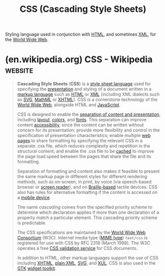 :PROPERTIES:
:ID:       fe02b652-aca5-4812-8cf1-fe4243695490
:END:
#+title: CSS (Cascading Style Sheets)
#+filetags: :www:file_formats:graphics:markup:

Styling language used in conjunction with [[id:fe3afedb-9d76-4c36-a529-3dfc6709f995][HTML]], and sometimes [[id:17fb5de5-dedc-46ce-a5ed-dd67f3ce9f27][XML]], for the [[id:05f2a17c-4ceb-42fa-bcc8-16d61473804b][World Wide Web]].
* (en.wikipedia.org) CSS - Wikipedia                                :website:
:PROPERTIES:
:ID:       4da70fc1-adc4-428b-ad43-cb09c6b73bc1
:ROAM_REFS: https://en.wikipedia.org/wiki/CSS
:END:

#+begin_quote
  *Cascading Style Sheets* (*CSS*) is a [[https://en.wikipedia.org/wiki/Style_sheet_language][style sheet language]] used for specifying the [[https://en.wikipedia.org/wiki/Presentation_semantics][presentation]] and styling of a document written in a [[https://en.wikipedia.org/wiki/Markup_language][markup language]] such as [[https://en.wikipedia.org/wiki/HTML][HTML]] or [[https://en.wikipedia.org/wiki/XML][XML]] (including XML dialects such as [[https://en.wikipedia.org/wiki/SVG][SVG]], [[https://en.wikipedia.org/wiki/MathML][MathML]] or [[https://en.wikipedia.org/wiki/XHTML][XHTML]]).  CSS is a cornerstone technology of the [[https://en.wikipedia.org/wiki/World_Wide_Web][World Wide Web]], alongside HTML and [[https://en.wikipedia.org/wiki/JavaScript][JavaScript]].

  CSS is designed to enable the [[https://en.wikipedia.org/wiki/Separation_of_content_and_presentation][separation of content and presentation]], including [[https://en.wikipedia.org/wiki/Page_layout][layout]], [[https://en.wikipedia.org/wiki/Color][colors]], and [[https://en.wikipedia.org/wiki/Typeface][fonts]].  This separation can improve content [[https://en.wikipedia.org/wiki/Accessibility][accessibility]], since the content can be written without concern for its presentation; provide more flexibility and control in the specification of presentation characteristics; enable multiple [[https://en.wikipedia.org/wiki/Web_page][web pages]] to share formatting by specifying the relevant CSS in a separate .css file, which reduces complexity and repetition in the structural content; and enable the .css file to be [[https://en.wikipedia.org/wiki/Cache_(computing)][cached]] to improve the page load speed between the pages that share the file and its formatting.

  Separation of formatting and content also makes it feasible to present the same markup page in different styles for different rendering methods, such as on-screen, in print, by voice (via speech-based browser or [[https://en.wikipedia.org/wiki/Screen_reader][screen reader]]), and on [[https://en.wikipedia.org/wiki/Braille_display][Braille-based]] tactile devices.  CSS also has rules for alternative formatting if the content is accessed on a [[https://en.wikipedia.org/wiki/Mobile_device][mobile device]].

  The name /cascading/ comes from the specified priority scheme to determine which declaration applies if more than one declaration of a property match a particular element.  This cascading priority scheme is predictable.

  The CSS specifications are maintained by the [[https://en.wikipedia.org/wiki/World_Wide_Web_Consortium][World Wide Web Consortium]] (W3C).  Internet media type ([[https://en.wikipedia.org/wiki/MIME_media_type][MIME type]]) =text/css= is registered for use with CSS by RFC 2318 (March 1998).  The W3C operates a free [[https://en.wikipedia.org/wiki/W3C_Markup_Validation_Service#CSS_validation][CSS validation service]] for CSS documents.

  In addition to HTML, other markup languages support the use of CSS including [[https://en.wikipedia.org/wiki/XHTML][XHTML]], [[https://en.wikipedia.org/wiki/Plain_Old_XML][plain XML]], [[https://en.wikipedia.org/wiki/SVG][SVG]], and [[https://en.wikipedia.org/wiki/XUL][XUL]].  CSS is also used in the [[https://en.wikipedia.org/wiki/GTK][GTK]] [[https://en.wikipedia.org/wiki/Widget_toolkit][widget toolkit]].
#+end_quote
